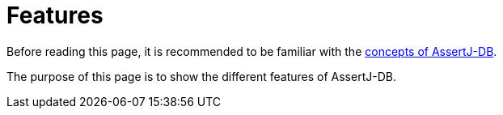 = Features

Before reading this page, it is recommended to be familiar with the xref:concepts/index.adoc[concepts of AssertJ-DB].

The purpose of this page is to show the different features of AssertJ-DB.
